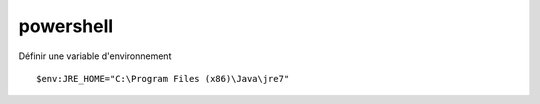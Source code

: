 **********
powershell
**********

Définir une variable d'environnement ::

    $env:JRE_HOME="C:\Program Files (x86)\Java\jre7"

